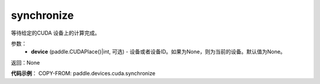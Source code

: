.. _cn_api_devices_cuda_synchronize:

synchronize
-------------------------------

.. py:function:: paddle.devices.cuda.synchronize(device=None)

等待给定的CUDA 设备上的计算完成。


参数：
    - **device** (paddle.CUDAPlace()|int, 可选) - 设备或者设备ID。如果为None，则为当前的设备。默认值为None。

返回：None

**代码示例**：
COPY-FROM: paddle.devices.cuda.synchronize

